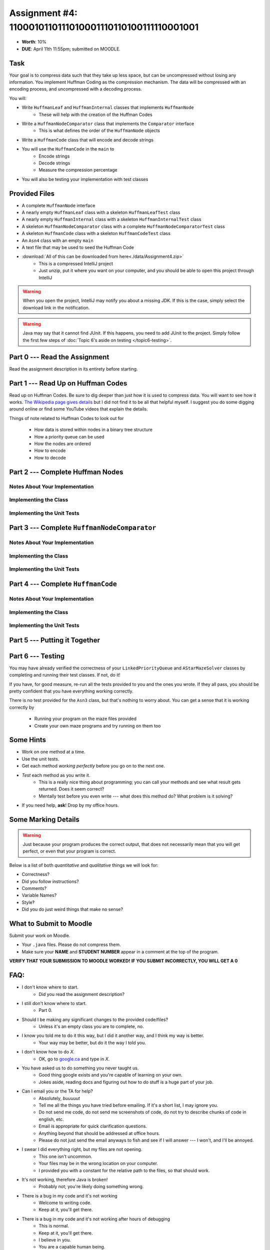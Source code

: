 *******************************************************
Assignment #4: 1100010110111010001110110100111110001001
*******************************************************

* **Worth**: 10%
* **DUE**: April 11th 11:55pm; submitted on MOODLE.


Task
====

Your goal is to compress data such that they take up less space, but can be uncompressed without losing any information.
You implement Huffman Coding as the compression mechanism. The data will be compressed with an encoding process, and
uncompressed with a decoding process.

You will:

* Write ``HuffmanLeaf`` and ``HuffmanInternal`` classes that implements ``HuffmanNode``
    * These will help with the creation of the Huffman Codes
* Write a ``HuffmanNodeComparator`` class that implements the ``Comparator`` interface
    * This is what defines the order of the ``HuffmanNode`` objects
* Write a ``HuffmanCode`` class that will encode and decode strings
* You will use the ``HuffmanCode`` in the ``main`` to
    * Encode strings
    * Decode strings
    * Measure the compression percentage
* You will also be testing your implementation with test classes


Provided Files
==============

* A complete ``HuffmanNode`` interface
* A nearly empty ``HuffmanLeaf`` class with a skeleton ``HuffmanLeafTest`` class
* A nearly empty ``HuffmanInternal`` class with a skeleton ``HuffmanInternalTest`` class
* A skeleton ``HuffmanNodeComparator`` class with a complete ``HuffmanNodeComparatorTest`` class
* A skeleton ``HuffmanCode`` class with a skeleton ``HuffmanCodeTest`` class
* An ``Asn4`` class with an empty ``main``
* A text file that may be used to seed the Huffman Code


* :download:`All of this can be downloaded from here<./data/Assignment4.zip>`
    * This is a compressed IntelliJ project
    * Just unzip, put it where you want on your computer, and you should be able to open this project through IntelliJ

.. warning::

    When you open the project, IntelliJ may notify you about a missing JDK. If this is the case, simply select the
    download link in the notification.

.. warning::

    Java may say that it cannot find JUnit. If this happens, you need to add JUnit to the project. Simply follow the
    first few steps of :doc:`Topic 6's aside on testing </topic6-testing>`.


Part 0 --- Read the Assignment
==============================

Read the assignment description in its entirety before starting.


Part 1 --- Read Up on Huffman Codes
===================================

Read up on Huffman Codes. Be sure to dig deeper than just how it is used to compress data. You will want to see how it
works. `The Wikipedia page gives details <https://en.wikipedia.org/wiki/Huffman_coding>`_ but I did not find it to be
all that helpful myself. I suggest you do some digging around online or find some YouTube videos that
explain the details.

Things of note related to Huffman Codes to look out for

    * How data is stored within nodes in a binary tree structure
    * How a priority queue can be used
    * How the nodes are ordered
    * How to encode
    * How to decode


Part 2 --- Complete Huffman Nodes
=================================


Notes About Your Implementation
-------------------------------


Implementing the Class
----------------------


Implementing the Unit Tests
---------------------------


Part 3 --- Complete ``HuffmanNodeComparator``
=============================================


Notes About Your Implementation
-------------------------------


Implementing the Class
----------------------


Implementing the Unit Tests
---------------------------


Part 4 --- Complete ``HuffmanCode``
===================================



Notes About Your Implementation
-------------------------------


Implementing the Class
----------------------


Implementing the Unit Tests
---------------------------


Part 5 --- Putting it Together
==============================


Part 6 --- Testing
==================


You may have already verified the correctness of your ``LinkedPriorityQueue`` and ``AStarMazeSolver`` classes by
completing and running their test classes. If not, do it!

If you have, for good measure, re-run all the tests provided to you and the ones you wrote. If they all pass, you should
be pretty confident that you have everything working correctly.

There is no test provided for the ``Asn3`` class, but that's nothing to worry about. You can get a sense that it is
working correctly by

    * Running your program on the maze files provided
    * Create your own maze programs and try running on them too


Some Hints
==========

* Work on one method at a time.
* Use the unit tests.
* Get each method *working perfectly* before you go on to the next one.
* *Test* each method as you write it.
    * This is a really nice thing about programming; you can call your methods and see what result gets returned. Does it seem correct?
    * Mentally test before you even write --- what does this method do? What problem is it solving?
* If you need help, **ask**! Drop by my office hours.


Some Marking Details
====================

.. warning::
    Just because your program produces the correct output, that does not necessarily mean that you will get perfect, or
    even that your program is correct.

Below is a list of both *quantitative* and *qualitative* things we will look for:

* Correctness?
* Did you follow instructions?
* Comments?
* Variable Names?
* Style?
* Did you do just weird things that make no sense?


What to Submit to Moodle
========================

Submit your work on Moodle.

* Your ``.java`` files. Please do not compress them.

* Make sure your **NAME** and **STUDENT NUMBER** appear in a comment at the top of the program.

**VERIFY THAT YOUR SUBMISSION TO MOODLE WORKED!**
**IF YOU SUBMIT INCORRECTLY, YOU WILL GET A 0**


FAQ:
====

* I don't know where to start.
    * Did you read the assignment description?

* I still don't know where to start.
    * Part 0.

* Should I be making any significant changes to the provided code/files?
    * Unless it's an empty class you are to complete, no.

* I know you told me to do it this way, but I did it another way, and I think my way is better.
    * Your way may be better, but do it the way I told you.

* I don't know how to do *X*.
    * OK, go to `google.ca <https://www.google.ca>`_ and type in *X*.

* You have asked us to do something you never taught us.
    * Good thing google exists and you're capable of learning on your own.
    * Jokes aside, reading docs and figuring out how to do stuff is a huge part of your job.

* Can I email you or the TA for help?
    * Absolutely, *buuuuut*
    * Tell me all the things you have tried before emailing. If it's a short list, I may ignore you.
    * Do not send me code, do not send me screenshots of code, do not try to describe chunks of code in english, etc.
    * Email is appropriate for quick clarification questions.
    * Anything beyond that should be addressed at office hours.
    * Please do not just send the email anyways to fish and see if I will answer --- I won't, and I'll be annoyed.

* I swear I did everything right, but my files are not opening.
    * This one isn't uncommon.
    * Your files may be in the wrong location on your computer.
    * I provided you with a constant for the relative path to the files, so that should work.

* It's not working, therefore Java is broken!
    * Probably not; you're likely doing something wrong.

* There is a bug in my code and it's not working
    * Welcome to writing code.
    * Keep at it, you'll get there.

* There is a bug in my code and it's not working after hours of debugging
    * This is normal.
    * Keep at it, you'll get there.
    * I believe in you.
    * You are a capable human being.

* Do I have enough comments?
    * I don't know, maybe?
    * If you're looking at code and have to ask if you should comment it... just comment it.
    * That said, don't write me a book.

* I know I cheated, I know I know I was cheating, but I'm reeeeaaaaaaaaallllllly sorry [that I got caught]. Can we just ignore it this time?
    * No.
    * Catching cheaters is one of my only joys in life.

* What's this whole *due date* and *cutoff date* business?
    * The due date is the due date, so hand things in before the due date, otherwise it is considered late.
    * But you may submit your late assignment with no penalty up to the cutoff date.
    * There are no extensions beyond the cutoff date.

* Can I have an extension?
    * You can have the 7 days before the cutoff period.
    * After the cutoff date though, no --- no extension.

* If I submit it at 11:56pm, you'll still mark it, right? I mean, commmmon!
    * No.
    * 11:55pm and earlier is on time.
    * Anything after 11:55pm is late.
    * Anything late is not marked.
    * It's rather simple really.

* Moodle was totally broken, it's not my fault it's late.
    * Nice try.
    * But to hedge, don't try to submit it at the last minute.

* I accidentally submitted the wrong code. Here is the right code, but it's late. But you can see that I submitted the wrong code on time! You'll still accept it, right?
    * Do you think I was born yesterday?
    * No.

* Will I really get 0 if I do the submission wrong? Like, what if I submit the .class instead of the .java?
    * Yes, you'll really get a **ZERO**.
    * Just double check to make sure your submission is correct.
